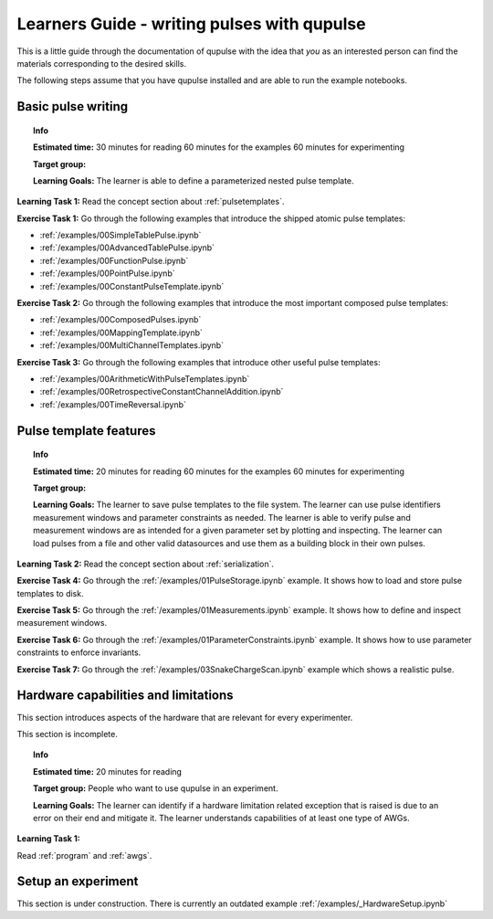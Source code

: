 .. _learners_guide:

Learners Guide - writing pulses with qupulse
--------------------------------------------

This is a little guide through the documentation of qupulse with the idea that *you* as an interested person can find the materials corresponding to the desired skills.

The following steps assume that you have qupulse installed and are able to run the example notebooks.


Basic pulse writing
^^^^^^^^^^^^^^^^^^^

.. topic:: Info

    **Estimated time:**
    30 minutes for reading
    60 minutes for the examples
    60 minutes for experimenting

    **Target group:**

    **Learning Goals:** The learner is able to define a parameterized nested pulse template.

**Learning Task 1:** Read the concept section about :ref:`pulsetemplates`.

**Exercise Task 1:** Go through the following examples that introduce the shipped atomic pulse templates:

* :ref:`/examples/00SimpleTablePulse.ipynb`
* :ref:`/examples/00AdvancedTablePulse.ipynb`
* :ref:`/examples/00FunctionPulse.ipynb`
* :ref:`/examples/00PointPulse.ipynb`
* :ref:`/examples/00ConstantPulseTemplate.ipynb`

**Exercise Task 2:** Go through the following examples that introduce the most important composed pulse templates:

* :ref:`/examples/00ComposedPulses.ipynb`
* :ref:`/examples/00MappingTemplate.ipynb`
* :ref:`/examples/00MultiChannelTemplates.ipynb`

**Exercise Task 3:** Go through the following examples that introduce other useful pulse templates:

* :ref:`/examples/00ArithmeticWithPulseTemplates.ipynb`
* :ref:`/examples/00RetrospectiveConstantChannelAddition.ipynb`
* :ref:`/examples/00TimeReversal.ipynb`

Pulse template features
^^^^^^^^^^^^^^^^^^^^^^^

.. topic:: Info

    **Estimated time:**
    20 minutes for reading
    60 minutes for the examples
    60 minutes for experimenting

    **Target group:**

    **Learning Goals:** The learner to save pulse templates to the file system.
    The learner can use pulse identifiers measurement windows and parameter constraints as needed. The learner is able to verify pulse and measurement windows are as intended for a given parameter set by plotting and inspecting. The learner can load pulses from a file and other valid datasources and use them as a building block in their own pulses.


**Learning Task 2:** Read the concept section about :ref:`serialization`.

**Exercise Task 4:** Go through the :ref:`/examples/01PulseStorage.ipynb` example. It shows how to load and store pulse templates to disk.

**Exercise Task 5:** Go through the :ref:`/examples/01Measurements.ipynb` example. It shows how to define and inspect measurement windows.

**Exercise Task 6:** Go through the :ref:`/examples/01ParameterConstraints.ipynb` example. It shows how to use parameter constraints to enforce invariants.

**Exercise Task 7:** Go through the :ref:`/examples/03SnakeChargeScan.ipynb` example which shows a realistic pulse.

Hardware capabilities and limitations
^^^^^^^^^^^^^^^^^^^^^^^^^^^^^^^^^^^^^

This section introduces aspects of the hardware that are relevant for every experimenter.

This section is incomplete.

.. topic:: Info

    **Estimated time:**
    20 minutes for reading

    **Target group:** People who want to use qupulse in an experiment.

    **Learning Goals:**
    The learner can identify if a hardware limitation related exception that is raised is due to an error on their end and mitigate it.
    The learner understands capabilities of at least one type of AWGs.


**Learning Task 1:**

Read :ref:`program` and :ref:`awgs`.


Setup an experiment
^^^^^^^^^^^^^^^^^^^

This section is under construction. There is currently an outdated example :ref:`/examples/_HardwareSetup.ipynb`
